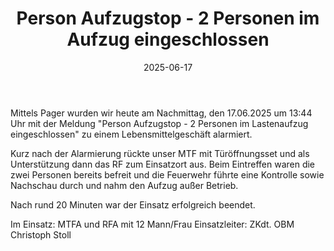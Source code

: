 #+TITLE: Person Aufzugstop - 2 Personen im Aufzug eingeschlossen
#+DATE: 2025-06-17
#+FACEBOOK_URL: https://facebook.com/ffwenns/posts/1099042068924911

Mittels Pager wurden wir heute am Nachmittag, den 17.06.2025 um 13:44 Uhr mit der Meldung "Person Aufzugstop - 2 Personen im Lastenaufzug eingeschlossen" zu einem Lebensmittelgeschäft alarmiert. 

Kurz nach der Alarmierung rückte unser MTF mit Türöffnungsset und als Unterstützung dann das RF zum Einsatzort aus. Beim Eintreffen waren die zwei Personen bereits befreit und die Feuerwehr führte eine Kontrolle sowie Nachschau durch und nahm den Aufzug außer Betrieb.

Nach rund 20 Minuten war der Einsatz erfolgreich beendet.

Im Einsatz:
MTFA und RFA mit 12 Mann/Frau 
Einsatzleiter: ZKdt. OBM Christoph Stoll
